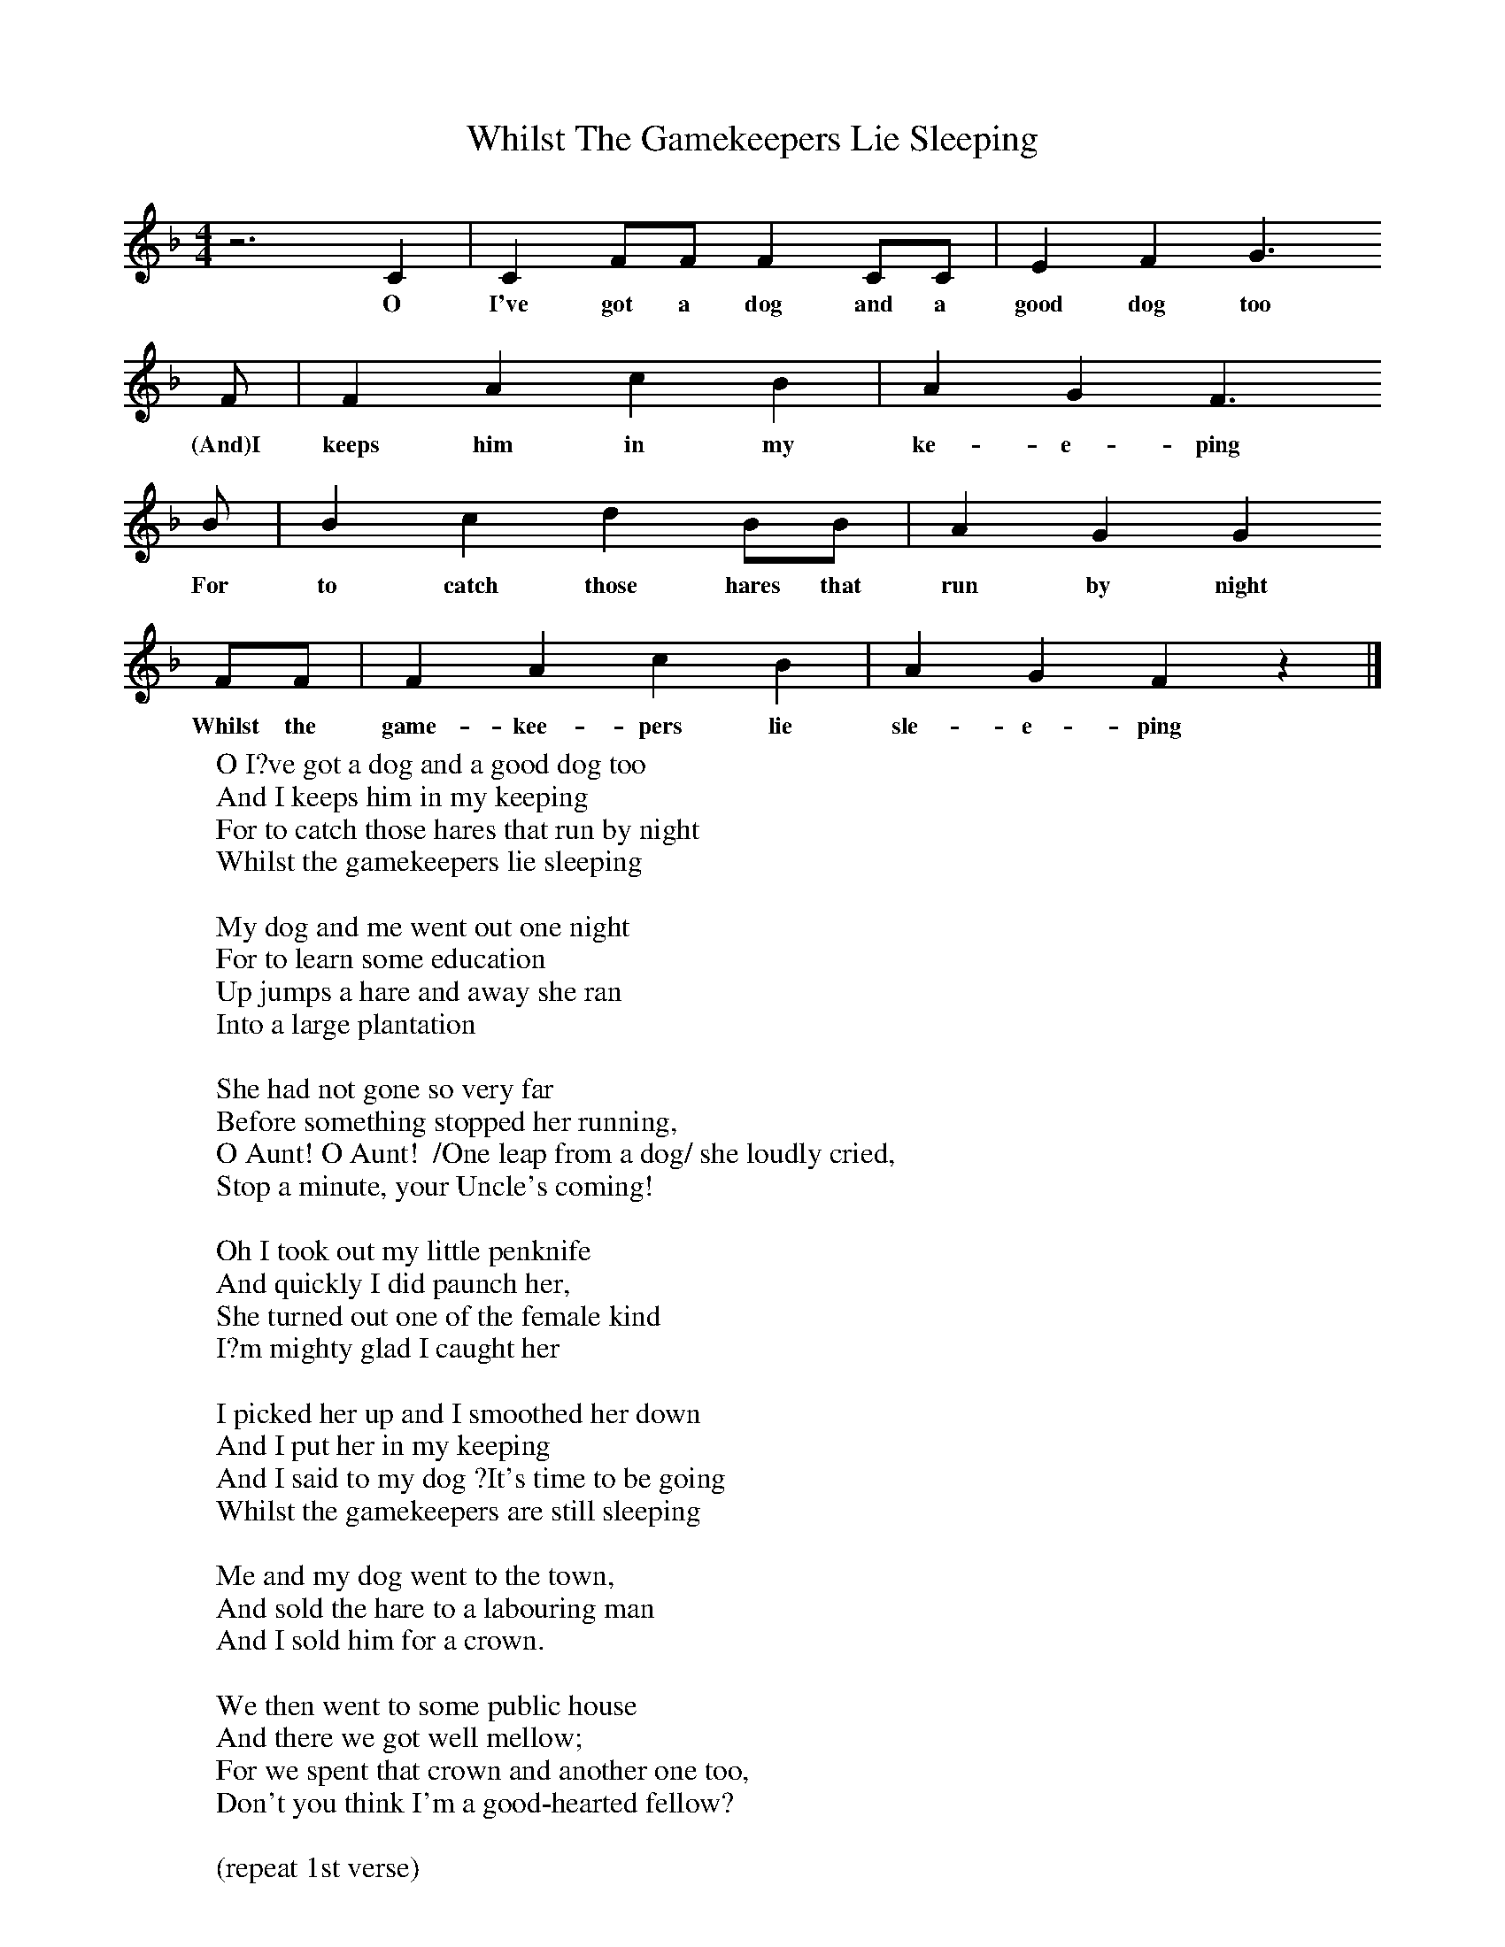 X:1
T:Whilst The Gamekeepers Lie Sleeping
M:4/4
L:1/8
Z:Jon Freeman
N:Transcribed from a live recording of Chris Woods/Andy Cutting
K:F
z6C2|C2FF F2CC|E2F2G3
w:O I've got a dog and a good dog too
F|F2A2c2B2|A2G2F3
w:(And)I keeps him in my ke-e-ping
B|B2c2d2BB|A2G2G2
w:For to catch those hares that run by night
FF|F2A2c2B2|A2G2F2z2|]
w:Whilst the game-kee-pers lie sle-e-ping
W:O I?ve got a dog and a good dog too
W:And I keeps him in my keeping
W:For to catch those hares that run by night
W:Whilst the gamekeepers lie sleeping
W:
W:My dog and me went out one night
W:For to learn some education
W:Up jumps a hare and away she ran
W:Into a large plantation
W:
W:She had not gone so very far
W:Before something stopped her running,
W:O Aunt! O Aunt!  /One leap from a dog/ she loudly cried,
W:Stop a minute, your Uncle's coming!
W:
W:Oh I took out my little penknife
W:And quickly I did paunch her,
W:She turned out one of the female kind
W:I?m mighty glad I caught her
W:
W:I picked her up and I smoothed her down
W:And I put her in my keeping
W:And I said to my dog ?It's time to be going
W:Whilst the gamekeepers are still sleeping
W:
W:Me and my dog went to the town,
W:And sold the hare to a labouring man
W:And I sold him for a crown.
W:
W:We then went to some public house
W:And there we got well mellow;
W:For we spent that crown and another one too,
W:Don't you think I'm a good-hearted fellow?
W:
W:(repeat 1st verse)
